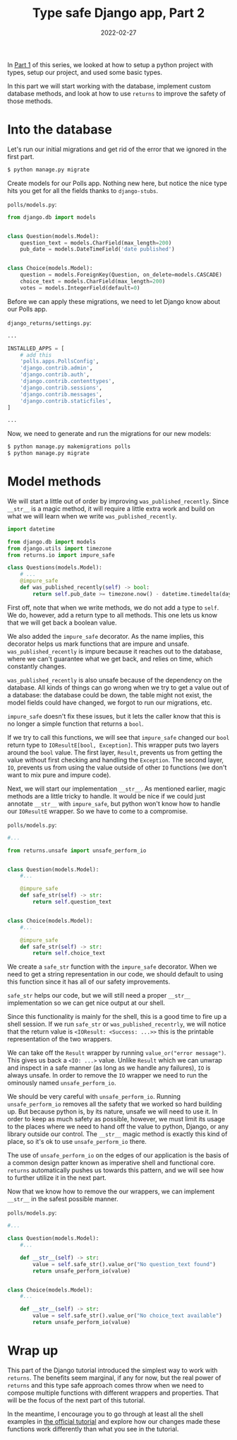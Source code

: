 #+TITLE: Type safe Django app, Part 2
#+DATE: 2022-02-27
#+DRAFT: false
#+CATEGORIES: Python
#+TAGS:  django python types

In [[https://hackeryarn.com/post/django-returns-1/][Part 1]] of this series, we looked at how to setup a python project with types, setup our project, and used some basic types.

In this part we will start working with the database, implement custom database methods, and look at how to use ~returns~ to improve the safety of those methods.

* Into the database

Let's run our initial migrations and get rid of the error that we ignored in the first part.

#+begin_src bash
$ python manage.py migrate
#+end_src

Create models for our Polls app. Nothing new here, but notice the nice type hits you get for all the fields thanks to ~django-stubs~.

~polls/models.py~:
#+begin_src python
from django.db import models


class Question(models.Model):
    question_text = models.CharField(max_length=200)
    pub_date = models.DateTimeField('date published')


class Choice(models.Model):
    question = models.ForeignKey(Question, on_delete=models.CASCADE)
    choice_text = models.CharField(max_length=200)
    votes = models.IntegerField(default=0)
#+end_src

Before we can apply these migrations, we need to let Django know about our Polls app.

~django_returns/settings.py~:
#+begin_src python
...

INSTALLED_APPS = [
    # add this
    'polls.apps.PollsConfig',
    'django.contrib.admin',
    'django.contrib.auth',
    'django.contrib.contenttypes',
    'django.contrib.sessions',
    'django.contrib.messages',
    'django.contrib.staticfiles',
]

...
#+end_src

Now, we need to generate and run the migrations for our new models:

#+begin_src bash
$ python manage.py makemigrations polls
$ python manage.py migrate
#+end_src

* Model methods

We will start a little out of order by improving ~was_published_recently~. Since ~__str__~ is a magic method, it will require a little extra work and build on what we will learn when we write ~was_published_recently~.

#+begin_src python
import datetime

from django.db import models
from django.utils import timezone
from returns.io import impure_safe

class Questions(models.Model):
    # ...
    @impure_safe
    def was_published_recently(self) -> bool:
        return self.pub_date >= timezone.now() - datetime.timedelta(days=1)
#+end_src

First off, note that when we write methods, we do not add a type to ~self~. We do, however, add a return type to all methods. This one lets us know that we will get back a boolean value.

We also added the ~impure_safe~ decorator. As the name implies, this decorator helps us mark functions that are impure and unsafe. ~was_published_recently~ is impure because it reaches out to the database, where we can't guarantee what we get back, and relies on time, which constantly changes.

~was_published_recently~ is also unsafe because of the dependency on the database. All kinds of things can go wrong when we try to get a value out of a database: the database could be down, the table might not exist, the model fields could have changed, we forgot to run our migrations, etc.

~impure_safe~ doesn't fix these issues, but it lets the caller know that this is no longer a simple function that returns a ~bool~.

If we try to call this functions, we will see that ~impure_safe~ changed our ~bool~ return type to ~IOResultE[bool, Exception]~. This wrapper puts two layers around the ~bool~ value. The first layer, ~Result~, prevents us from getting the value without first checking and handling the ~Exception~. The second layer, ~IO~, prevents us from using the value outside of other ~IO~ functions (we don't want to mix pure and impure code).

Next, we will start our implementation ~__str__~. As mentioned earlier, magic methods are a little tricky to handle. It would be nice if we could just annotate ~__str__~ with ~impure_safe~, but python won't know how to handle our ~IOResultE~ wrapper. So we have to come to a compromise.

~polls/models.py~:
#+begin_src python
#...

from returns.unsafe import unsafe_perform_io


class Question(models.Model):
    #...

    @impure_safe
    def safe_str(self) -> str:
        return self.question_text


class Choice(models.Model):
    #...

    @impure_safe
    def safe_str(self) -> str:
        return self.choice_text
#+end_src

We create a ~safe_str~ function with the ~impure_safe~ decorator. When we need to get a string representation in our code, we should default to using this function since it has all of our safety improvements.

~safe_str~ helps our code, but we will still need a proper ~__str__~ implementation so we can get nice output at our shell.

Since this functionality is mainly for the shell, this is a good time to fire up a shell session. If we run ~safe_str~ or ~was_published_recentrly~, we will notice that the return value is ~<IOResult: <Success: ...>>~ this is the printable representation of the two wrappers.

We can take off the ~Result~ wrapper by running ~value_or("error message")~. This gives us back a ~<IO: ...>~ value. Unlike ~Result~ which we can unwrap and inspect in a safe manner (as long as we handle any failures), ~IO~ is always unsafe. In order to remove the ~IO~ wrapper we need to run the ominously named ~unsafe_perform_io~.

We should be very careful with ~unsafe_perform_io~. Running ~unsafe_perform_io~ removes all the safety that we worked so hard building up. But because python is, by its nature, unsafe we will need to use it. In order to keep as much safety as possible, however, we must limit its usage to the places where we need to hand off the value to python, Django, or any library outside our control. The ~__str__~ magic method is exactly this kind of place, so it's ok to use ~unsafe_perform_io~ there.

The use of ~unsafe_perform_io~ on the edges of our application is the basis of a common design patter known as imperative shell and functional core. ~returns~ automatically pushes us towards this pattern, and we will see how to further utilize it in the next part.

Now that we know how to remove the our wrappers, we can implement ~__str__~ in the safest possible manner.

~polls/models.py~:
#+begin_src python
#...

class Question(models.Model):
    #...

    def __str__(self) -> str:
        value = self.safe_str().value_or("No question_text found")
        return unsafe_perform_io(value)


class Choice(models.Model):
    #...

    def __str__(self) -> str:
        value = self.safe_str().value_or("No choice_text available")
        return unsafe_perform_io(value)
#+end_src

* Wrap up

This part of the Django tutorial introduced the simplest way to work with ~returns~. The benefits seem marginal, if any for now, but the real power of ~returns~ and this type safe approach comes throw when we need to compose multiple functions with different wrappers and properties. That will be the focus of the next part of this tutorial.

In the meantime, I encourage you to go through at least all the shell examples in [[https://docs.djangoproject.com/en/4.0/intro/tutorial02/][the official tutorial]] and explore how our changes made these functions work differently than what you see in the tutorial.
